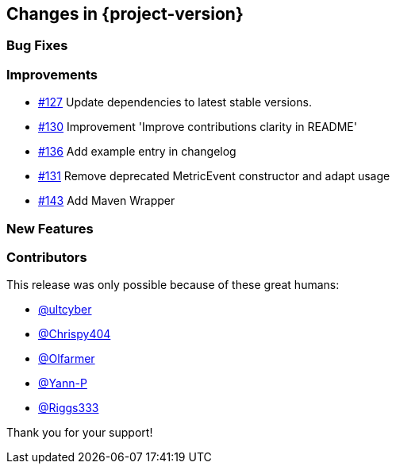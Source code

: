 [[changes]]
== Changes in {project-version}

=== Bug Fixes

=== Improvements
// - https://github.com/codecentric/chaos-monkey-spring-boot/pull/xxx[#xxx] Added example entry. Please don't remove.

- https://github.com/codecentric/chaos-monkey-spring-boot/pull/127[#127] Update dependencies to latest stable versions.
- https://github.com/codecentric/chaos-monkey-spring-boot/pull/130[#130] Improvement 'Improve contributions clarity in README'
- https://github.com/codecentric/chaos-monkey-spring-boot/pull/136[#136] Add example entry in changelog
- https://github.com/codecentric/chaos-monkey-spring-boot/pull/131[#131] Remove deprecated MetricEvent constructor and adapt usage
- https://github.com/codecentric/chaos-monkey-spring-boot/pull/143[#143] Add Maven Wrapper

=== New Features

=== Contributors
This release was only possible because of these great humans:

// - https://github.com/octocat[@octocat]

- https://github.com/ultcyber[@ultcyber]
- https://github.com/Chrispy404[@Chrispy404]
- https://github.com/Olfarmer[@Olfarmer]
- https://github.com/Yann-P[@Yann-P]
- https://github.com/Riggs333[@Riggs333]

Thank you for your support!
